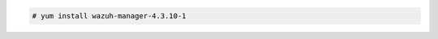 .. Copyright (C) 2015, Wazuh, Inc.

.. code-block:: console

  # yum install wazuh-manager-4.3.10-1

.. End of include file

